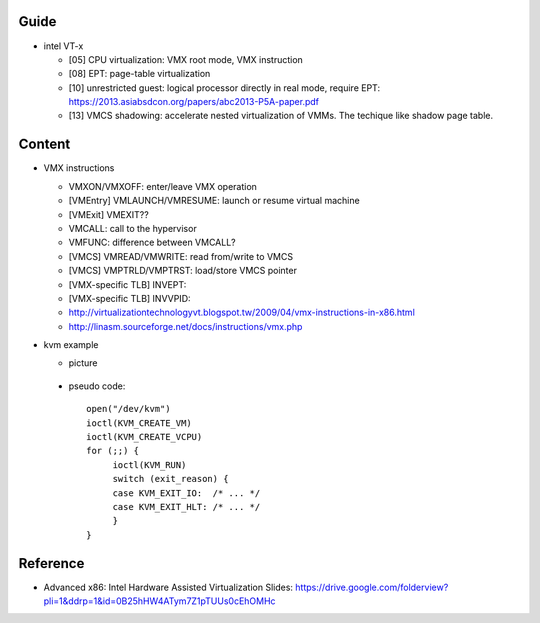 Guide
-----
- intel VT-x

  - [05] CPU virtualization: VMX root mode, VMX instruction
  - [08] EPT: page-table virtualization 
  - [10] unrestricted guest: logical processor directly in real mode, require EPT: https://2013.asiabsdcon.org/papers/abc2013-P5A-paper.pdf
  - [13] VMCS shadowing: accelerate nested virtualization of VMMs. The techique like shadow page table.
  
Content
-------
- VMX instructions

  - VMXON/VMXOFF: enter/leave VMX operation
  - [VMEntry] VMLAUNCH/VMRESUME: launch or resume virtual machine
  - [VMExit] VMEXIT??
  - VMCALL: call to the hypervisor
  - VMFUNC: difference between VMCALL?
  - [VMCS] VMREAD/VMWRITE: read from/write to VMCS
  - [VMCS] VMPTRLD/VMPTRST: load/store VMCS pointer
  - [VMX-specific TLB] INVEPT: 
  - [VMX-specific TLB] INVVPID: 
  - http://virtualizationtechnologyvt.blogspot.tw/2009/04/vmx-instructions-in-x86.html
  - http://linasm.sourceforge.net/docs/instructions/vmx.php

- kvm example

  - picture

    .. image:: kvm_vmexit.png

 - pseudo code::

      open("/dev/kvm")
      ioctl(KVM_CREATE_VM) 
      ioctl(KVM_CREATE_VCPU)
      for (;;) {
           ioctl(KVM_RUN)
           switch (exit_reason) {
           case KVM_EXIT_IO:  /* ... */
           case KVM_EXIT_HLT: /* ... */
           }
      }
 
Reference
---------
- Advanced x86: Intel Hardware Assisted Virtualization Slides: https://drive.google.com/folderview?pli=1&ddrp=1&id=0B25hHW4ATym7Z1pTUUs0cEhOMHc
